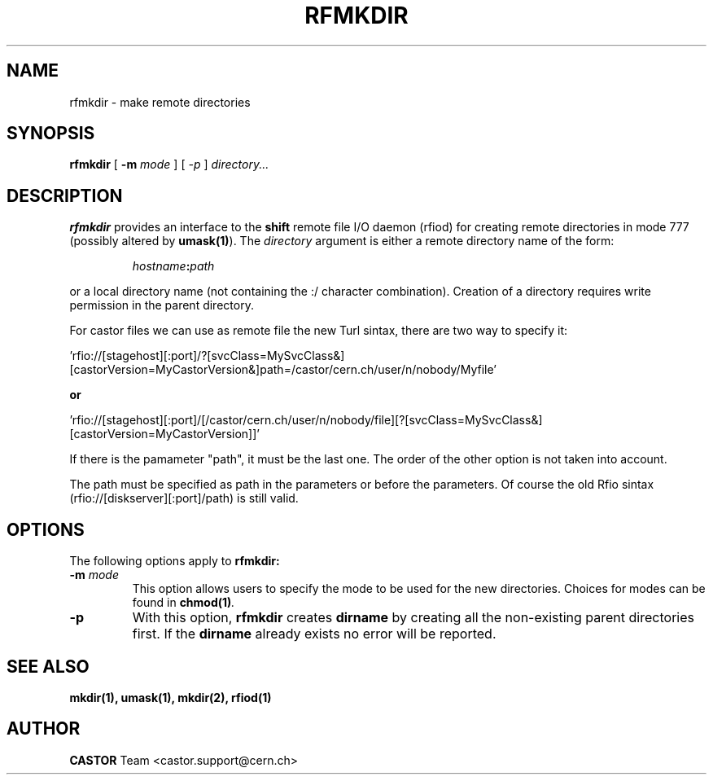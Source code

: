 .\"
.\" $Id: rfmkdir.man,v 1.7 2008/11/10 17:32:33 waldron Exp $
.\"
.\" @(#)rfmkdir.man	1.1 09/07/98     CERN IT-PDP/DM Olof Barring
.\" Copyright (C) 1998-2002 by CERN/IT/PDP
.\" All rights reserved
.\"
.TH RFMKDIR 1 "$Date: 2008/11/10 17:32:33 $" CASTOR "Rfio User Commands"
.SH NAME
rfmkdir \- make remote directories
.SH SYNOPSIS
.B rfmkdir
[
.BI -m
.IR mode
]
[
.IB -p
]
.IR directory...
.SH DESCRIPTION
.IX "\fLrfmkdir\fR"
.B rfmkdir
provides an interface to the
.B shift
remote file I/O daemon (rfiod) for creating remote directories in mode 777
(possibly altered by
.BR umask(1) ).
The
.IR directory
argument is either a remote directory name of the form:
.IP
.IB hostname : path
.LP
or a local directory name (not containing the :/ character combination). Creation of a directory
requires write permission in the parent directory.
.LP

For castor files we can use as remote file the new Turl sintax, there are two way to specify it:
.LP
 'rfio://[stagehost][:port]/?[svcClass=MySvcClass&][castorVersion=MyCastorVersion&]path=/castor/cern.ch/user/n/nobody/Myfile' 
.LP
.B or
.LP
 'rfio://[stagehost][:port]/[/castor/cern.ch/user/n/nobody/file][?[svcClass=MySvcClass&][castorVersion=MyCastorVersion]]'
.LP
If there is the pamameter "path", it must be the last one. The order of the other option is not taken into account.
.LP
The path must be specified as path in the parameters or before the parameters.
Of course the old Rfio sintax (rfio://[diskserver][:port]/path) is still valid.
.LP
.SH "OPTIONS"
The following options apply to
.B rfmkdir:
.TP
.BI \-m " mode"
This option allows users to specify the mode to be used for the new directories.
Choices for modes can be found in
.BI chmod(1) .
.TP
.BI \-p
With this option,
.B rfmkdir
creates
.B dirname
by creating all the non-existing parent directories first. If the
.B dirname
already exists no error will be reported.
.SH "SEE ALSO"
.BR mkdir(1),
.BR umask(1),
.BR mkdir(2),
.BR rfiod(1)
.SH AUTHOR
\fBCASTOR\fP Team <castor.support@cern.ch>
